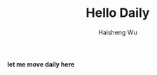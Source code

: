 #+TITLE: Hello Daily
#+AUTHOR: Haisheng Wu
#+LANGUAGE: cn
#+DESCRIPTION: 
#+KEYWORDS:  
#+OPTIONS: 

*let me move daily here*
